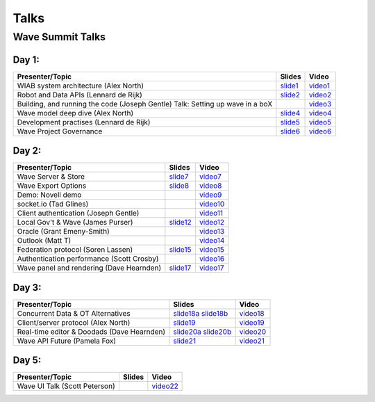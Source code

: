 .. Licensed to the Apache Software Foundation (ASF) under one
   or more contributor license agreements.  See the NOTICE file
   distributed with this work for additional information
   regarding copyright ownership.  The ASF licenses this file
   to you under the Apache License, Version 2.0 (the
   "License"); you may not use this file except in compliance
   with the License.  You may obtain a copy of the License at

..   http://www.apache.org/licenses/LICENSE-2.0

.. Unless required by applicable law or agreed to in writing,
   software distributed under the License is distributed on an
   "AS IS" BASIS, WITHOUT WARRANTIES OR CONDITIONS OF ANY
   KIND, either express or implied.  See the License for the
   specific language governing permissions and limitations
   under the License.

Talks
=====

Wave Summit Talks
-----------------

Day 1:
^^^^^^
+------------------------------------------------+------------+------------+
| Presenter/Topic                                | Slides     | Video      |
+================================================+============+============+
| WIAB system architecture (Alex North)          | `slide1`_  | `video1`_  |
+------------------------------------------------+------------+------------+
| Robot and Data APIs (Lennard de Rijk)          | `slide2`_  | `video2`_  |
+------------------------------------------------+------------+------------+
| Building, and running the code (Joseph Gentle) |            |            |
| Talk: Setting up wave in a boX                 |            | `video3`_  |
+------------------------------------------------+------------+------------+
| Wave model deep dive (Alex North)              | `slide4`_  | `video4`_  |
+------------------------------------------------+------------+------------+
| Development practises (Lennard de Rijk)        | `slide5`_  | `video5`_  |
+------------------------------------------------+------------+------------+
| Wave Project Governance                        | `slide6`_  | `video6`_  |
+------------------------------------------------+------------+------------+

Day 2:
^^^^^^
+------------------------------------------------+------------+------------+
| Presenter/Topic                                | Slides     | Video      |
+================================================+============+============+
| Wave Server & Store                            | `slide7`_  | `video7`_  |
+------------------------------------------------+------------+------------+
| Wave Export Options                            | `slide8`_  | `video8`_  |
+------------------------------------------------+------------+------------+
| Demo: Novell demo                              |            | `video9`_  |
+------------------------------------------------+------------+------------+
| socket.io (Tad Glines)                         |            | `video10`_ |
+------------------------------------------------+------------+------------+
| Client authentication (Joseph Gentle)          |            | `video11`_ |
+------------------------------------------------+------------+------------+
| Local Gov't & Wave (James Purser)              | `slide12`_ | `video12`_ |
+------------------------------------------------+------------+------------+
| Oracle (Grant Emeny-Smith)                     |            | `video13`_ |
+------------------------------------------------+------------+------------+
| Outlook (Matt T)                               |            | `video14`_ |
+------------------------------------------------+------------+------------+
| Federation protocol (Soren Lassen)             | `slide15`_ | `video15`_ |
+------------------------------------------------+------------+------------+
| Authentication performance (Scott Crosby)      |            | `video16`_ |
+------------------------------------------------+------------+------------+
| Wave panel and rendering (Dave Hearnden)       | `slide17`_ | `video17`_ |
+------------------------------------------------+------------+------------+

Day 3:
^^^^^^
+------------------------------------------------+-------------+------------+
| Presenter/Topic                                | Slides      | Video      |
+================================================+=============+============+
| Concurrent Data & OT Alternatives              | `slide18a`_ | `video18`_ |
|                                                | `slide18b`_ |            |
+------------------------------------------------+-------------+------------+
| Client/server protocol (Alex North)            | `slide19`_  | `video19`_ |
+------------------------------------------------+-------------+------------+
| Real-time editor & Doodads (Dave Hearnden)     | `slide20a`_ | `video20`_ |
|                                                | `slide20b`_ |            |
+------------------------------------------------+-------------+------------+
| Wave API Future (Pamela Fox)                   | `slide21`_  | `video21`_ |
+------------------------------------------------+-------------+------------+

Day 5:
^^^^^^
+------------------------------------------------+------------+------------+
| Presenter/Topic                                | Slides     | Video      |
+================================================+============+============+
| Wave UI Talk (Scott Peterson)                  |            | `video22`_ |
+------------------------------------------------+------------+------------+


.. links
..  slides
.. _slide1: https://docs.google.com/present/view?id=dggjrx3s_386gn37nngv
.. _slide2: https://docs.google.com/present/view?id=dggjrx3s_387fmpsrvd4
.. _slide3:
.. _slide4: https://docs.google.com/present/view?id=dggjrx3s_388kz759bff
.. _slide5: https://docs.google.com/present/view?id=dggjrx3s_389cxmgvgfg
.. _slide6: https://docs.google.com/present/view?id=dggjrx3s_399c9t4k8d9
.. _slide7: https://docs.google.com/present/view?id=dggjrx3s_390d4665cfd
.. _slide8: https://docs.google.com/present/view?id=dggjrx3s_392d5v4rgc7
.. _slide9:
.. _slide10:
.. _slide11:
.. _slide12: https://docs.google.com/present/view?id=0AZFPDiThSCjmZG50ZnZuNl84OWdwd3JrNGQ2
.. _slide13:
.. _slide14:
.. _slide15: https://docs.google.com/present/view?id=dggjrx3s_393hhvjstfw
.. _slide16:
.. _slide17: https://docs.google.com/present/view?id=dggjrx3s_394dgzq4kfh
.. _slide18a: https://docs.google.com/present/view?id=dggjrx3s_395fh6mckfb
.. _slide18b: https://docs.google.com/present/view?id=dggjrx3s_401jmxbs2dg
.. _slide19: https://docs.google.com/present/view?id=dggjrx3s_396d4qmhmgp
.. _slide20a: https://docs.google.com/present/view?id=dggjrx3s_397f4m5hhg7
.. _slide20b: https://docs.google.com/present/view?id=dggjrx3s_398cms8qgc7
.. _slide21: http://prezi.com/nhuvwmwsv0nj/wave-apis-now-beyond/
.. _slide22:

..  videos
.. _video1: http://www.youtube.com/watch?v=pDPBnmRDkag
.. _video2: http://www.youtube.com/watch?v=Vs4cfvh2Ghg
.. _video3: http://www.youtube.com/watch?v=AyvQYCv6j34
.. _video4: http://www.youtube.com/watch?v=6ZqpeFydq4A
.. _video5: http://www.youtube.com/watch?v=WpBrNUbB4sE
.. _video6: http://www.youtube.com/watch?v=dBwakZjE76M
.. _video7: http://www.youtube.com/watch?v=7dbDhmX2v6E
.. _video8: http://www.youtube.com/watch?v=PKIHAIV_zPU
.. _video9: http://www.youtube.com/watch?v=ICbBdAciwl0
.. _video10: http://www.youtube.com/watch?v=X6lTwwzdR9o
.. _video11: http://www.youtube.com/watch?v=xx0qbXC_uys
.. _video12: http://www.youtube.com/watch?v=AHG21gGWgms
.. _video13: http://www.youtube.com/watch?v=Yhsi6mHvqZE
.. _video14: http://www.youtube.com/watch?v=qvv-YlYcnAE
.. _video15: http://www.youtube.com/watch?v=z1VBdU38zlk
.. _video16: http://www.youtube.com/watch?v=b4Xx4zdznio
.. _video17: http://www.youtube.com/watch?v=76lmWFgnsgk
.. _video18: http://www.youtube.com/watch?v=zo8uGlqQaCo
.. _video19: http://www.youtube.com/watch?v=LOdOweJzqlM
.. _video20: http://www.youtube.com/watch?v=EuXApEulIzc
.. _video21: http://www.youtube.com/watch?v=pnQ54V1OP6g
.. _video22: http://www.youtube.com/watch?v=pfqThLudfEg
